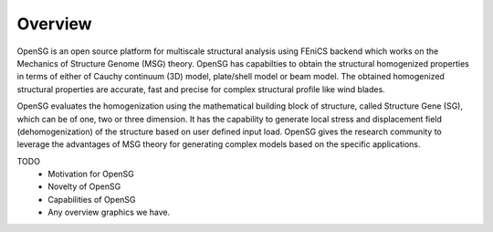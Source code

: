 .. _overview:

Overview
========

OpenSG is an open source platform for multiscale structural analysis using FEniCS backend which works on the Mechanics of Structure Genome (MSG) 
theory. OpenSG has capabilties to obtain the structural homogenized properties in terms of either of Cauchy continuum (3D) model, 
plate/shell model or beam model. The obtained homogenized structural properties are accurate, fast and precise for complex structural 
profile like wind blades. 

OpenSG evaluates the homogenization using the mathematical building block of structure, called Structure Gene (SG), 
which can be of one, two or three dimension. It has the capability to generate local stress and displacement field 
(dehomogenization) of the structure based on user defined input load. OpenSG gives the research community to 
leverage the advantages of MSG theory for generating complex models based on the specific applications. 

TODO
    - Motivation for OpenSG
    - Novelty of OpenSG
    - Capabilities of OpenSG
    - Any overview graphics we have.